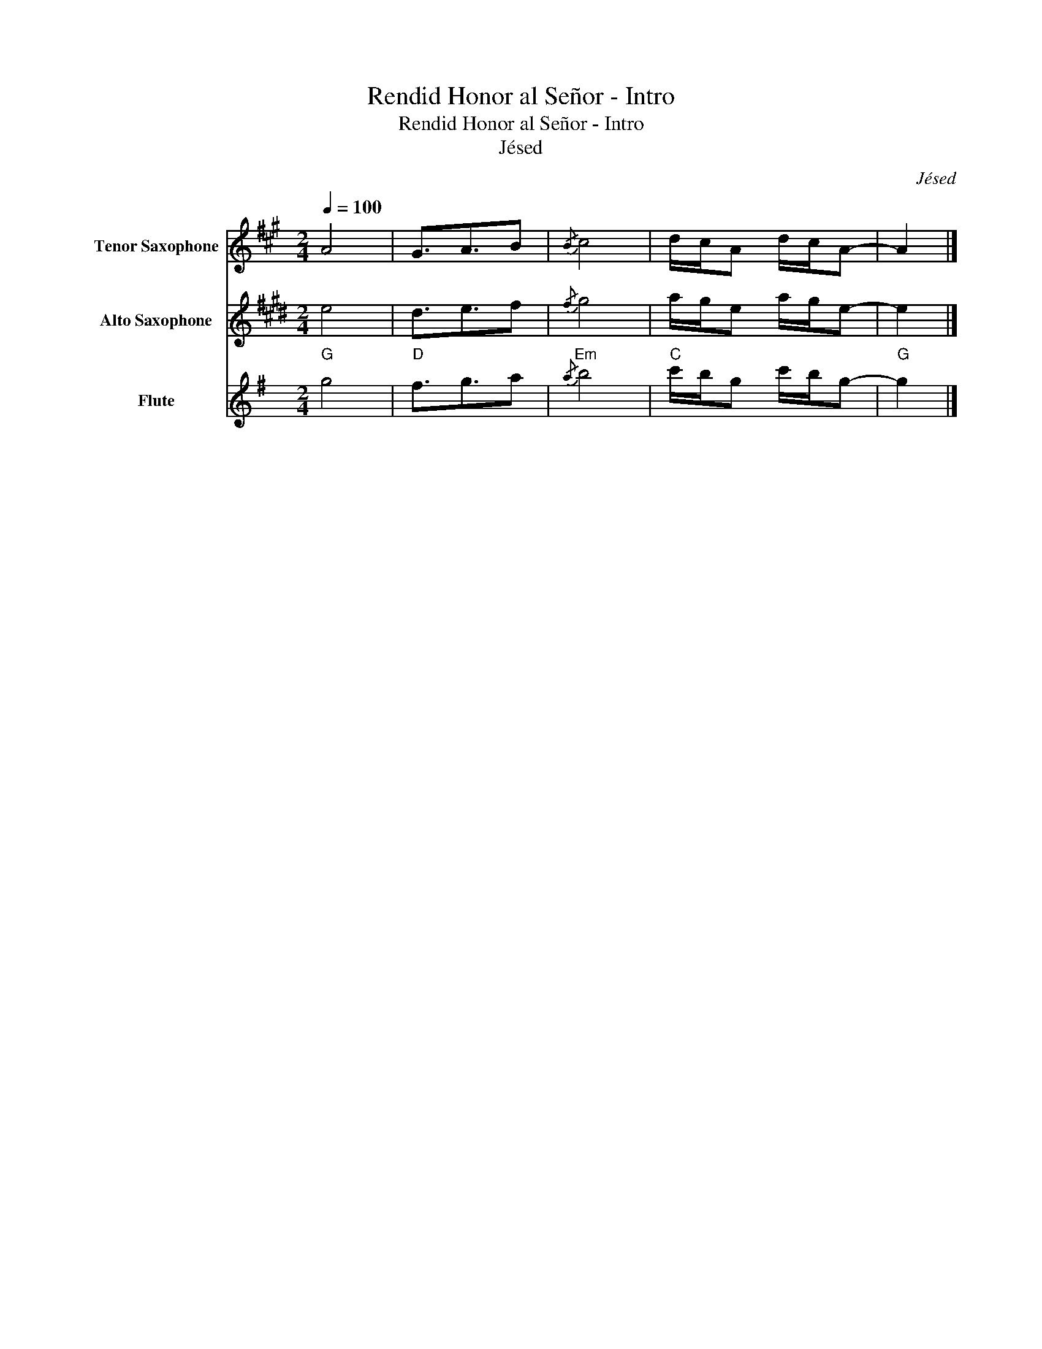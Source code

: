 X:1
T:Rendid Honor al Señor - Intro
T:Rendid Honor al Señor - Intro
T:Jésed
C:Jésed
%%score 1 2 3
L:1/8
Q:1/4=100
M:2/4
K:G
V:1 treble transpose=-14 nm="Tenor Saxophone" snm="T. Sax."
V:2 treble transpose=-9 nm="Alto Saxophone" snm="A. Sax."
V:3 treble nm="Flute" snm="Fl."
V:1
[K:A] A4 | G3/2A3/2B |{/B} c4 | d/c/A d/c/A- | A2 |] %5
V:2
[K:E] e4 | d3/2e3/2f |{/f} g4 | a/g/e a/g/e- | e2 |] %5
V:3
"G" g4 |"D" f3/2g3/2a |"Em"{/a} b4 |"C" c'/b/g c'/b/g- |"G" g2 |] %5

